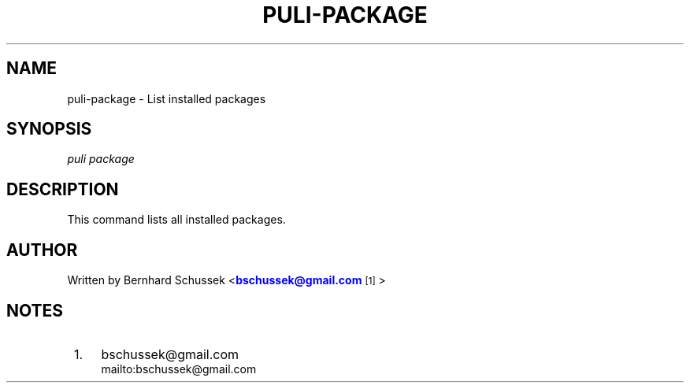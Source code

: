 '\" t
.\"     Title: puli-package
.\"    Author: [see the "AUTHOR" section]
.\" Generator: DocBook XSL Stylesheets v1.78.1 <http://docbook.sf.net/>
.\"      Date: 01/27/2015
.\"    Manual: \ \&
.\"    Source: \ \&
.\"  Language: English
.\"
.TH "PULI\-PACKAGE" "1" "01/27/2015" "\ \&" "\ \&"
.\" -----------------------------------------------------------------
.\" * Define some portability stuff
.\" -----------------------------------------------------------------
.\" ~~~~~~~~~~~~~~~~~~~~~~~~~~~~~~~~~~~~~~~~~~~~~~~~~~~~~~~~~~~~~~~~~
.\" http://bugs.debian.org/507673
.\" http://lists.gnu.org/archive/html/groff/2009-02/msg00013.html
.\" ~~~~~~~~~~~~~~~~~~~~~~~~~~~~~~~~~~~~~~~~~~~~~~~~~~~~~~~~~~~~~~~~~
.ie \n(.g .ds Aq \(aq
.el       .ds Aq '
.\" -----------------------------------------------------------------
.\" * set default formatting
.\" -----------------------------------------------------------------
.\" disable hyphenation
.nh
.\" disable justification (adjust text to left margin only)
.ad l
.\" -----------------------------------------------------------------
.\" * MAIN CONTENT STARTS HERE *
.\" -----------------------------------------------------------------
.SH "NAME"
puli-package \- List installed packages
.SH "SYNOPSIS"
.sp
.nf
\fIpuli package\fR
.fi
.SH "DESCRIPTION"
.sp
This command lists all installed packages\&.
.SH "AUTHOR"
.sp
Written by Bernhard Schussek <\m[blue]\fBbschussek@gmail\&.com\fR\m[]\&\s-2\u[1]\d\s+2>
.SH "NOTES"
.IP " 1." 4
bschussek@gmail.com
.RS 4
\%mailto:bschussek@gmail.com
.RE
